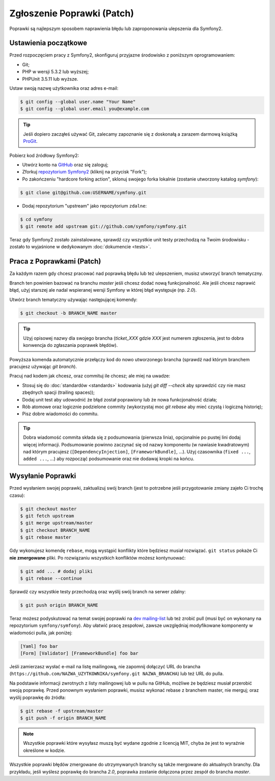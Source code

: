 Zgłoszenie Poprawki (Patch)
===========================

Poprawki są najlepszym sposobem naprawienia błędu lub zaproponowania ulepszenia
dla Symfony2.

Ustawienia początkowe
---------------------

Przed rozpoczęciem pracy z Symfony2, skonfiguruj przyjazne środowisko z poniższym
oprogramowaniem:

* Git;

* PHP w wersji 5.3.2 lub wyższej;

* PHPUnit 3.5.11 lub wyższe.

Ustaw swoją nazwę użytkownika oraz adres e-mail:

.. code-block:: bash

    $ git config --global user.name "Your Name"
    $ git config --global user.email you@example.com

.. tip::

    Jeśli dopiero zacząłeś używać Git, zalecamy zapoznanie się z doskonałą a
    zarazem darmową książką `ProGit`_.

Pobierz kod źródłowy Symfony2:

* Utwórz konto na `GitHub`_ oraz się zaloguj;

* Zforkuj `repozytorium Symfony2`_ (kliknij na przycisk "Fork");

* Po zakończeniu "hardcore forking action", sklonuj swojego forka lokalnie
  (zostanie utworzony katalog `symfony`):

.. code-block:: bash

      $ git clone git@github.com:USERNAME/symfony.git

* Dodaj repozytorium "upstream" jako repozytorium ``zdalne``:

.. code-block:: bash

      $ cd symfony
      $ git remote add upstream git://github.com/symfony/symfony.git

Teraz gdy Symfony2 zostało zainstalowane, sprawdź czy wszystkie unit testy przechodzą
na Twoim środowisku - zostało to wyjaśnione w dedykowanym :doc:`dokumencie <tests>`.

Praca z Poprawkami (Patch)
--------------------------

Za każdym razem gdy chcesz pracować nad poprawką błędu lub też ulepszeniem,
musisz utworzyć branch tematyczny.

Branch ten powinien bazować na branchu `master` jeśli chcesz dodać nową funkcjonalność.
Ale jeśli chcesz naprawić błąd, użyj starszej ale nadal wspieranej wersji Symfony
w której błąd występuje (np. `2.0`).

Utwórz branch tematyczny używając następującej komendy:

.. code-block:: bash

    $ git checkout -b BRANCH_NAME master

.. tip::

    Użyj opisowej nazwy dla swojego brancha (`ticket_XXX` gdzie `XXX` jest
    numerem zgłoszenia, jest to dobra konwencja do zgłaszania poprawek błędów).

Powyższa komenda automatycznie przełączy kod do nowo utworzonego brancha
(sprawdź nad którym branchem pracujesz używając `git branch`).

Pracuj nad kodem jak chcesz, oraz commituj ile chcesz; ale miej na uwadze:

* Stosuj się do :doc:`standardów <standards>` kodowania (użyj `git diff --check` aby
  sprawdzić czy nie masz zbędnych spacji (trailing spaces));

* Dodaj unit test aby udowodnić że błąd został poprawiony lub że nowa funkcjonalność
  działa;

* Rób atomowe oraz logicznie podzielone commity (wykorzystaj moc `git rebase`
  aby mieć czystą i logiczną historię);

* Pisz dobre wiadomości do commitu.

.. tip::

    Dobra wiadomość commita składa się z podsumowania (pierwsza linia),
    opcjonalnie po pustej lini dodaj więcej informacji. Podsumowanie
    powinno zaczynać się od nazwy komponentu (w nawiasie kwadratowym) nad którym pracujesz
    (``[DependencyInjection]``, ``[FrameworkBundle]``, ...).
    Użyj czasownika (``fixed ...``, ``added ...``, ...) aby rozpocząć podsumowanie
    oraz nie dodawaj kropki na końcu.

Wysyłanie Poprawki
------------------

Przed wysłaniem swojej poprawki, zaktualizuj swój branch (jest to potrzebne jeśli
przygotowanie zmiany zajeło Ci trochę czasu):

.. code-block:: bash

    $ git checkout master
    $ git fetch upstream
    $ git merge upstream/master
    $ git checkout BRANCH_NAME
    $ git rebase master

Gdy wykonujesz komendę ``rebase``, mogą wystąpić konflikty które będziesz musiał rozwiązać.
``git status`` pokaże Ci **nie zmergowane** pliki. Po rozwiązaniu wszystkich konfliktów
możesz kontynuować:

.. code-block:: bash

    $ git add ... # dodaj pliki
    $ git rebase --continue

Sprawdź czy wszystkie testy przechodzą oraz wyślij swój branch na serwer zdalny:

.. code-block:: bash

    $ git push origin BRANCH_NAME

Teraz możesz podyskutować na temat swojej poprawki na `dev mailing-list`_ lub też zrobić
pull (musi być on wykonany na repozytorium ``symfony/symfony``). Aby ułatwić pracę
zespołowi, zawsze uwzględniaj modyfikowane komponenty w wiadomości pulla, jak poniżej:

.. code-block:: text

    [Yaml] foo bar
    [Form] [Validator] [FrameworkBundle] foo bar

Jeśli zamierzasz wysłać e-mail na listę mailingową, nie zapomnij dołączyć
URL do brancha (``https://github.com/NAZWA_UZYTKOWNIKA/symfony.git NAZWA_BRANCHA``)
lub też URL do pulla.

Na podstawie informacji zwrotnych z listy mailingowej lub w pullu na GitHub,
możliwe że będziesz musiał przerobić swoją poprawkę. Przed ponownym wysłaniem poprawki,
musisz wykonać rebase z branchem master, nie merguj; oraz wyślij poprawkę do źródła:

.. code-block:: bash

    $ git rebase -f upstream/master
    $ git push -f origin BRANCH_NAME

.. note::

    Wszystkie poprawki które wysyłasz muszą być wydane zgodnie z licencją MIT,
    chyba że jest to wyraźnie określone w kodzie.

Wszystkie poprawki błędów zmergowane do utrzymywanych branchy są także mergowane
do aktualnych branchy. Dla przykładu, jeśli wyślesz poprawkę do brancha `2.0`,
poprawka zostanie dołączona przez zespół do brancha `master`.

.. _ProGit:              http://progit.org/
.. _GitHub:              https://github.com/signup/free
.. _repozytorium Symfony2: https://github.com/symfony/symfony
.. _dev mailing-list:    http://groups.google.com/group/symfony-devs
